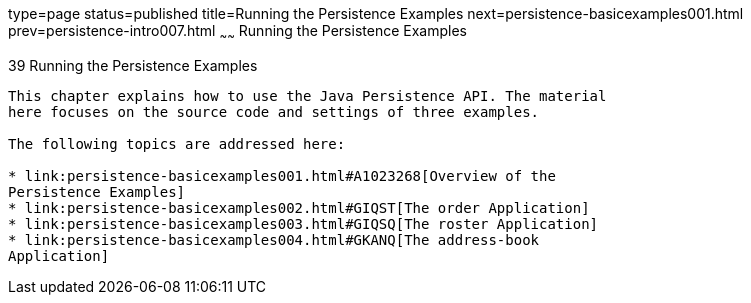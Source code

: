 type=page
status=published
title=Running the Persistence Examples
next=persistence-basicexamples001.html
prev=persistence-intro007.html
~~~~~~
Running the Persistence Examples
================================

[[GIJST]]

[[running-the-persistence-examples]]
39 Running the Persistence Examples
-----------------------------------


This chapter explains how to use the Java Persistence API. The material
here focuses on the source code and settings of three examples.

The following topics are addressed here:

* link:persistence-basicexamples001.html#A1023268[Overview of the
Persistence Examples]
* link:persistence-basicexamples002.html#GIQST[The order Application]
* link:persistence-basicexamples003.html#GIQSQ[The roster Application]
* link:persistence-basicexamples004.html#GKANQ[The address-book
Application]


